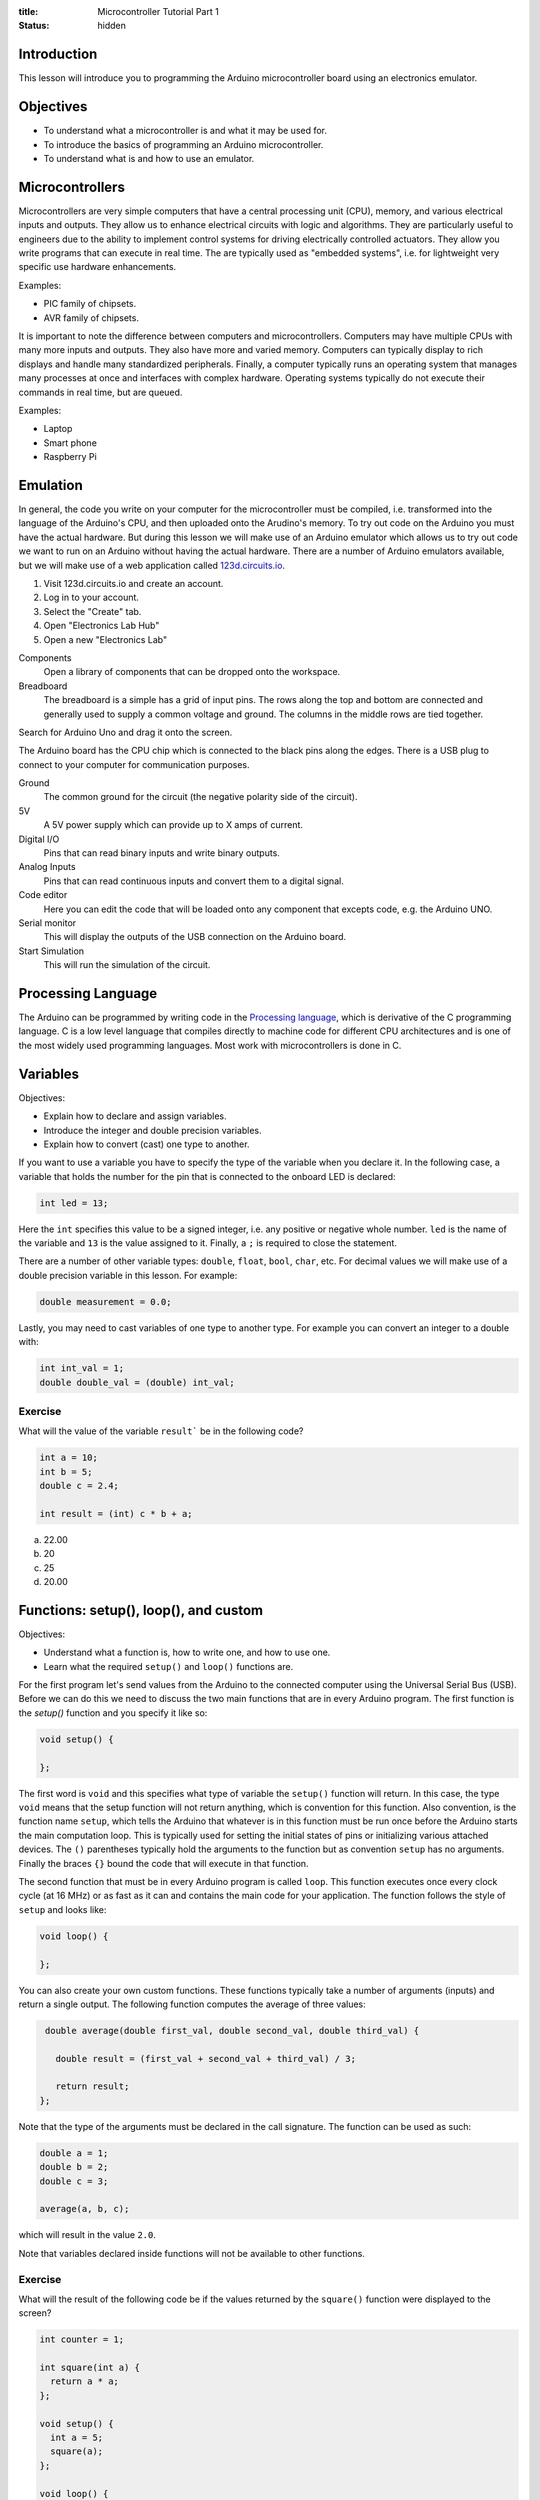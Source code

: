 :title: Microcontroller Tutorial Part 1
:status: hidden

Introduction
============

This lesson will introduce you to programming the Arduino microcontroller board
using an electronics emulator.

Objectives
==========

- To understand what a microcontroller is and what it may be used for.
- To introduce the basics of programming an Arduino microcontroller.
- To understand what is and how to use an emulator.

Microcontrollers
================

Microcontrollers are very simple computers that have a central processing unit
(CPU), memory, and various electrical inputs and outputs. They allow us to
enhance electrical circuits with logic and algorithms. They are particularly
useful to engineers due to the ability to implement control systems for driving
electrically controlled actuators. They allow you write programs that can
execute in real time. The are typically used as "embedded systems", i.e.  for
lightweight very specific use hardware enhancements.

Examples:

- PIC family of chipsets.
- AVR family of chipsets.

It is important to note the difference between computers and microcontrollers.
Computers may have multiple CPUs with many more inputs and outputs. They also
have more and varied memory. Computers can typically display to rich displays
and handle many standardized peripherals. Finally, a computer typically runs an
operating system that manages many processes at once and interfaces with
complex hardware. Operating systems typically do not execute their commands in
real time, but are queued.

Examples:

- Laptop
- Smart phone
- Raspberry Pi

Emulation
=========

In general, the code you write on your computer for the microcontroller must be
compiled, i.e.  transformed into the language of the Arduino's CPU, and then
uploaded onto the Arudino's memory. To try out code on the Arduino you must
have the actual hardware. But during this lesson we will make use of an Arduino
emulator which allows us to try out code we want to run on an Arduino without
having the actual hardware. There are a number of Arduino emulators available,
but we will make use of a web application called 123d.circuits.io_.

1. Visit 123d.circuits.io and create an account.
2. Log in to your account.
3. Select the "Create" tab.
4. Open "Electronics Lab Hub"
5. Open a new "Electronics Lab"

Components
   Open a library of components that can be dropped onto the workspace.
Breadboard
   The breadboard is a simple has a grid of input pins. The rows along the top
   and bottom are connected and generally used to supply a common voltage and
   ground. The columns in the middle rows are tied together.

Search for Arduino Uno and drag it onto the screen.

The Arduino board has the CPU chip which is connected to the black pins along
the edges. There is a USB plug to connect to your computer for communication
purposes.

Ground
   The common ground for the circuit (the negative polarity side of the
   circuit).
5V
   A 5V power supply which can provide up to X amps of current.
Digital I/O
   Pins that can read binary inputs and write binary outputs.
Analog Inputs
   Pins that can read continuous inputs and convert them to a digital signal.

Code editor
   Here you can edit the code that will be loaded onto any component that
   excepts code, e.g. the Arduino UNO.
Serial monitor
   This will display the outputs of the USB connection on the Arduino board.
Start Simulation
   This will run the simulation of the circuit.

.. _123d.circuits.io: http://123d.circuits.io

Processing Language
===================

The Arduino can be programmed by writing code in the `Processing language`_,
which is derivative of the C programming language. C is a low level language
that compiles directly to machine code for different CPU architectures and is
one of the most widely used programming languages. Most work with
microcontrollers is done in C.

.. _Processing language: https://en.wikipedia.org/wiki/Processing_%28programming_language%29

Variables
=========

Objectives:

- Explain how to declare and assign variables.
- Introduce the integer and double precision variables.
- Explain how to convert (cast) one type to another.

If you want to use a variable you have to specify the type of the variable when
you declare it. In the following case, a variable that holds the number for the
pin that is connected to the onboard LED is declared:

.. code-block:: arduino

   int led = 13;

Here the ``int`` specifies this value to be a signed integer, i.e. any positive
or negative whole number. ``led`` is the name of the variable and ``13`` is the
value assigned to it. Finally, a ``;`` is required to close the statement.

There are a number of other variable types: ``double``, ``float``, ``bool``,
``char``, etc. For decimal values we will make use of a double precision
variable in this lesson. For example:

.. code-block:: arduino

   double measurement = 0.0;

Lastly, you may need to cast variables of one type to another type. For example
you can convert an integer to a double with:

.. code-block:: arduino

   int int_val = 1;
   double double_val = (double) int_val;

Exercise
--------

What will the value of the variable ``result``` be in the following code?

.. code-block:: arduino

   int a = 10;
   int b = 5;
   double c = 2.4;

   int result = (int) c * b + a;

a. 22.00
b. 20
c. 25
d. 20.00

Functions: setup(), loop(), and custom
======================================

Objectives:

- Understand what a function is, how to write one, and how to use one.
- Learn what the required ``setup()`` and ``loop()`` functions are.

For the first program let's send values from the Arduino to the connected
computer using the Universal Serial Bus (USB). Before we can do this we need to
discuss the two main functions that are in every Arduino program. The first
function is the `setup()` function and you specify it like so:

.. code-block:: arduino

   void setup() {

   };

The first word is ``void`` and this specifies what type of variable the
``setup()`` function will return. In this case, the type ``void`` means that
the setup function will not return anything, which is convention for this
function. Also convention, is the function name ``setup``, which tells the
Arduino that whatever is in this function must be run once before the Arduino
starts the main computation loop. This is typically used for setting the
initial states of pins or initializing various attached devices. The ``()``
parentheses typically hold the arguments to the function but as convention
``setup`` has no arguments. Finally the braces ``{}`` bound the code that will
execute in that function.

The second function that must be in every Arduino program is called ``loop``.
This function executes once every clock cycle (at 16 MHz) or as fast as it can
and contains the main code for your application. The function follows the style
of ``setup`` and looks like:

.. code-block:: arduino

   void loop() {

   };

You can also create your own custom functions. These functions typically take a
number of arguments (inputs) and return a single output. The following function
computes the average of three values:

.. code-block:: arduino

   double average(double first_val, double second_val, double third_val) {

     double result = (first_val + second_val + third_val) / 3;

     return result;
  };

Note that the type of the arguments must be declared in the call signature. The
function can be used as such:

.. code-block:: arduino

   double a = 1;
   double b = 2;
   double c = 3;

   average(a, b, c);

which will result in the value ``2.0``.

Note that variables declared inside functions will not be available to other
functions.

Exercise
--------

What will the result of the following code be if the values returned by the
``square()`` function were displayed to the screen?

.. code-block:: arduino

   int counter = 1;

   int square(int a) {
     return a * a;
   };

   void setup() {
     int a = 5;
     square(a);
   };

   void loop() {
     square(counter);
     counter = counter + 1;
   };

Exercise
--------

What is wrong with the following code?

.. code-block:: arduino

   void setup() {
     int a = 5;
   };

   void loop() {
     int result = a + a;
   };

Since ``a`` is declared inside the ``setup()`` function it will not be
available in the ``loop()`` function due to the scoping rules of the Processing
language. You can make ``a`` available to the ``setup()`` and ``loop()``
functions by declaring it globally, i.e. outside and above each function.

Serial Communications
=====================

Objectives:

- To understand the serial communications available on an Arduino.
- To learn to print the results of a calculation to the serial port.

The Arduino is capable of communicating using serial communications and we can
send simple ASCII text to and from the Arduino. There are many builtin
functions that are predefined that can be used in an Arduino program. To
initialize a serial communication with the Arduino at a communication baud rate
of 9600 symbols per second you can call:

.. code-block:: arduino

   Serial.begin(9600);

This function is typically called in ``setup()``.

You can print ASCII values to the serial communication port with the
``print()`` and ``println()`` functions, where the difference is that the
former doesn't print a newline character (``\n``), and the latter appends the
newline character automatically. The following code will print the integer
values to the serial port:

.. code-block:: arduino

   int a = 15;
   Serial.print(a)
   Serial.println(a)
   Serial.println(a)

The result would be::

   1515
   15

Let's modify the above exercise code so that we can see if our guess about the
result of the code is correct. You will need to open the serial monitor while
this code simulates to see the results.

Exercise
--------

Add some print statements to your code so that you can see the results of the
``square()`` function calls on the serial monitor.

.. code-block:: arduino

   int counter = 1;

   int square(int a) {
     return a * a;
   }

   void setup() {
     Serial.begin(9600);
     int a = 5;
     Serial.println(square(a));
   };

   void loop() {
     Serial.println(square(counter));
     counter = counter + 1;
   }

Digital I/O
===========

The digital I/O pins on the board can be set to either input or output mode and
can be activated or deactivated as you see fit for your particular application.

Typically in ``setup()`` you will set the mode of the particular pin to input
or output, for example:

.. code-block:: arduino

   int led_pin_num = 13;

   void setup() {
     pinMode(led_pin_num, OUTPUT);
   };

In the above code, the builtin function ``pinMode()`` is used to set mode of
pin number 13 to ``OUTPUT`` which is a builtin predefined variable [1]_.

It turns out that pin #13 on the Arduino is wired in parallel to a small LED on
the board. So we can make this LED blink by utilizing the builtin
``digitalWrite()`` function. In addition, the builtin ``delay()`` function can
be used to control the duration of the cycle.

.. code-block:: arduino

   void loop() {
     digitalWrite(led_pin_num, HIGH);
     delay(100);
     dgitalWrite(led_pin_num, LOW);
     delay(100);
   };

``HIGH`` and ``LOW`` are builtin global variables that cause the pins to create
maximum and minimum voltage, respectively.

.. [1] All caps are convention for global variables.

Exercise
--------

Plug in an LED to the breadboard and connect its anode (+, long side) to a 150
ohm resistor [#]_.  Then connect the other end of the resistor to the number 13 pin.
Finally, connect the LED's cathode (-, short side) to the ground pin and
confirm that the LED component blinks the same as the on board LED.

.. [#] The resistor ensures that the LED doesn't draw more current than the
   Arduino board and the LED can handle.

Conditionals
============

Processing supports flow control with ``if`` statements. For example, if you'd
like to activate the on-board LED every 100 milliseconds except on every 5th
cycle wait for 1000 milliseconds. You could use:

.. code-block:: arduino

   int count = 0;

   void setup() {
     pinMode(led_pin_num, OUTPUT);
   }

   void loop() {
     if (count % 5 == 0) {
         digitalWrite(led_pin_num, HIGH);
         delay(1000);
         digitalWrite(led_pin_num, LOW);
         delay(1000);
     } else {
         digitalWrite(led_pin_num, HIGH);
         delay(100);
         digitalWrite(led_pin_num, LOW);
         delay(100);
     };
     count = count + 1;
   }

The ``%`` operator computes the modulus (remainder after division).

Exercise
--------

What does the following code do?

.. code-block:: arduino

   if (digitalRead(13) == HIGH) {
     digitalWrite(12, HIGH);
   else {
     digitalWrite(12, LOW);
   }

Loops
=====

There are two types of loops available for use ``for`` and ``while`` loops. To
do something a specific number of times you can use a for loop. For example,
this loop will execute ten times, i.e. i = 0, 1, 2, ..., 9.

.. code-block:: arduino

   for (int i = 0, i < 10, i++) {

     int milliseconds = i * 100;
     digitalWrite(led_pin_num, HIGH);
     delay(milliseconds);
     digitalWrite(led_pin_num, LOw);
     delay(milliseconds);

   }

   delay(5000);

Analog Read
===========

There are six analog input pins on the Arduino Uno. Sources that supply
continuous voltage from 0 to 5 volts can be read using these pins. For example,
it is useful for reading the voltage from a potentiometer. To read the voltage
from pin ``A0`` you simply call:

.. code-block:: arduino

   int pin_num = A0;

   int val = analogRead(pin_num);

Note that this returns an integer. The on-board analog to digital converter has
10 bit resolution, i.e. 2^10 = 1024 possible readings. The values 0 to 1023 are
mapped to 0 to 5 volts, i.e. .0049 volts per step. You will need a conversion
factor to convert the value from an integer to a voltage value of double
precision.

Exercise
--------

Drop in a power supply component and connect the black pin to the Arduino's
ground and the red pin to the ``A0`` pin. Write some code that causes the
voltage to display to the serial monitor and ensure that it matches the voltage
supplied by the power supply.

Arduino IDE
===========

To work with the real Arduino hardware you will use the Arduino integrated
development environment.

Homework Assignment
===================

The goal of the homework assignment is to create a fuel level indicator using a
row of 10 LEDS. The sensor for the fuel level should be a simple potentiometer.
It is connected to a floating bob in the fuel tank and the potentiometer
rotates as the fuel level increases and decreases. The potentiometer voltage (0
to 5 volts) should be used to control at least 10 LEDs lined up in a row on the
bread board. If all of the LEDs are on that signals that the fuel level is at a
maximum and if all of the LEDs are off that signals that the fuel tank is
empty. If some LEDs are on that should correspond linearly to the fuel level.

TODO : Make a sketch of the bob, arm, and pot.
